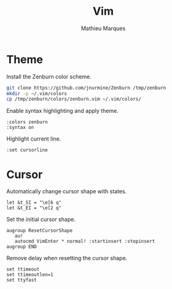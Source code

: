 #+TITLE: Vim
#+AUTHOR: Mathieu Marques
#+PROPERTY: header-args:vimrc :tangle /sudo::/etc/vimrc.local

* Theme

Install the Zenburn color scheme.

#+BEGIN_SRC sh
git clone https://github.com/jnurmine/Zenburn /tmp/zenburn
mkdir -p ~/.vim/colors
cp /tmp/zenburn/colors/zenburn.vim ~/.vim/colors/
#+END_SRC

Enable syntax highlighting and apply theme.

#+BEGIN_SRC vimrc
:colors zenburn
:syntax on
#+END_SRC

Highlight current line.

#+BEGIN_SRC vimrc
:set cursorline
#+END_SRC

* Cursor

Automatically change cursor shape with states.

#+BEGIN_SRC vimrc
let &t_SI = "\e[6 q"
let &t_EI = "\e[2 q"
#+END_SRC

Set the initial cursor shape.

#+BEGIN_SRC vimrc
augroup ResetCursorShape
   au!
   autocmd VimEnter * normal! :startinsert :stopinsert
augroup END
#+END_SRC

Remove delay when resetting the cursor shape.

#+BEGIN_SRC vimrc
set ttimeout
set ttimeoutlen=1
set ttyfast
#+END_SRC

* COMMENT Local Variables

# Local Variables:
# after-save-hook: (org-babel-tangle t)
# End:

